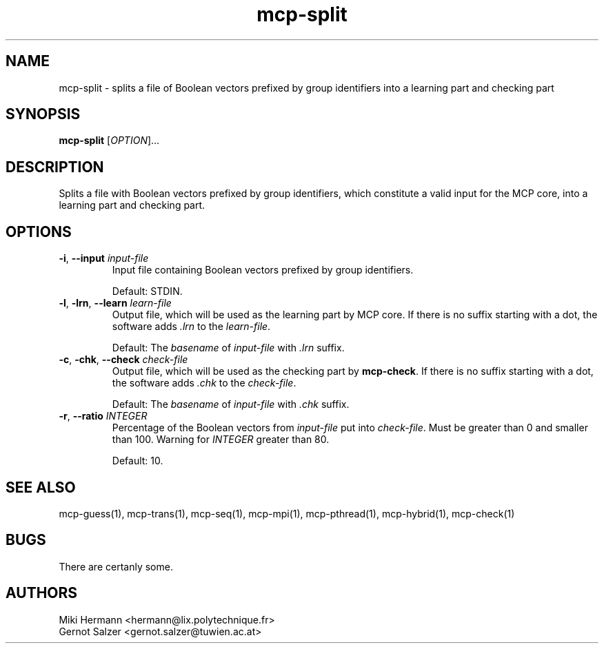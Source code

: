 .\" Copyright (c) 2019-2021 Miki Hermann & Gernot Salzer
.TH mcp-split 1 "2021-03-10" "1.04" "MCP System"
.
.SH NAME
mcp-split - splits a file of Boolean vectors prefixed by group
identifiers into a learning part and checking part
.
.SH SYNOPSIS
.B mcp-split
.RI [\| "OPTION" "\|]\|.\|.\|."
.
.SH DESCRIPTION
.PP
Splits a file with Boolean vectors prefixed by group identifiers,
which constitute a valid input for the MCP core, into a learning part
and checking part.
.
.SH OPTIONS
.
.TP
\fB\-i\fR, \fB\-\-input\fI input-file
Input file containing Boolean vectors prefixed by group identifiers.
.IP
Default: STDIN.
.
.TP
\fB\-l\fR, \fB\-lrn\fR, \fB\-\-learn\fI learn-file
Output file, which will be used as the learning part by MCP core. If
there is no suffix starting with a dot, the software adds \fI.lrn\fR
to the \fIlearn-file\fR.
.IP
Default: The \fIbasename\fR of \fIinput-file\fR with \fI.lrn\fR suffix.
.
.TP
\fB\-c\fR, \fB\-chk\fR, \fB\-\-check\fI check-file
Output file, which will be used as the checking part by
\fBmcp-check\fR.  If there is no suffix starting with a dot, the
software adds \fI.chk\fR to the \fIcheck-file\fR.
.IP
Default: The \fIbasename\fR of \fIinput-file\fR with \fI.chk\fR suffix.
.
.TP
\fB\-r\fR, \fB\-\-ratio\fI INTEGER
Percentage of the Boolean vectors from \fIinput-file\fR put into
\fIcheck-file\fR. Must be greater than 0 and smaller than 100. Warning
for \fIINTEGER\fR greater than 80.
.IP
Default: 10.
.
.
.SH SEE ALSO
mcp-guess(1),
mcp-trans(1),
mcp-seq(1),
mcp-mpi(1),
mcp-pthread(1),
mcp-hybrid(1),
mcp-check(1)
.
.SH BUGS
There are certanly some.
.
.SH AUTHORS
Miki Hermann <hermann@lix.polytechnique.fr>
.br
Gernot Salzer <gernot.salzer@tuwien.ac.at>

